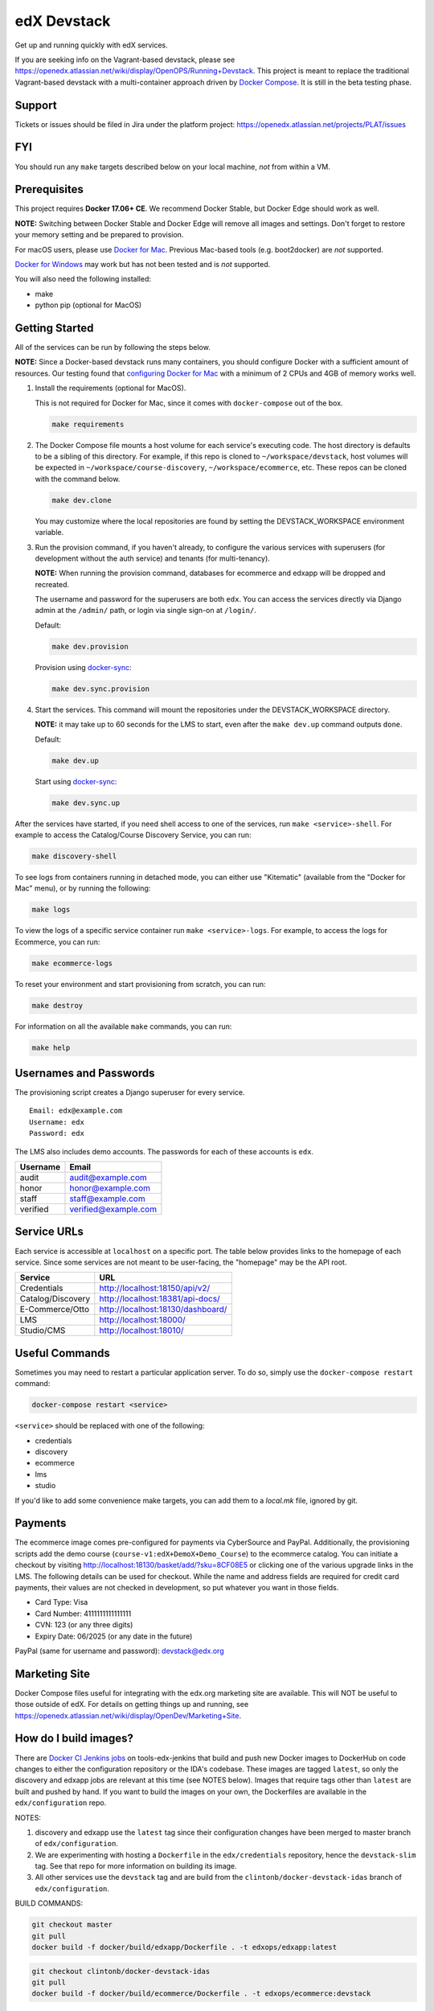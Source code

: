 edX Devstack |Build Status|
===========================

Get up and running quickly with edX services.

If you are seeking info on the Vagrant-based devstack, please see
https://openedx.atlassian.net/wiki/display/OpenOPS/Running+Devstack. This
project is meant to replace the traditional Vagrant-based devstack with a
multi-container approach driven by `Docker Compose`_. It is still in the
beta testing phase.

Support
-------

Tickets or issues should be filed in Jira under the platform project:
https://openedx.atlassian.net/projects/PLAT/issues

FYI
---

You should run any ``make`` targets described below on your local machine, *not*
from within a VM.

Prerequisites
-------------

This project requires **Docker 17.06+ CE**.  We recommend Docker Stable, but
Docker Edge should work as well.

**NOTE:** Switching between Docker Stable and Docker Edge will remove all images and
settings.  Don't forget to restore your memory setting and be prepared to
provision.

For macOS users, please use `Docker for Mac`_. Previous Mac-based tools (e.g.
boot2docker) are *not* supported.

`Docker for Windows`_ may work but has not been tested and is *not* supported.

You will also need the following installed:

- make
- python pip (optional for MacOS)

Getting Started
---------------

All of the services can be run by following the steps below.

**NOTE:** Since a Docker-based devstack runs many containers,
you should configure Docker with a sufficient
amount of resources. Our testing found that `configuring Docker for Mac`_ with
a minimum of 2 CPUs and 4GB of memory works well.

1. Install the requirements (optional for MacOS).

   This is not required for Docker for Mac, since it comes with
   ``docker-compose`` out of the box.

   .. code:: sh

      make requirements

2. The Docker Compose file mounts a host volume for each service's executing
   code. The host directory is defaults to be a sibling of this directory. For
   example, if this repo is cloned to ``~/workspace/devstack``, host volumes
   will be expected in ``~/workspace/course-discovery``,
   ``~/workspace/ecommerce``, etc. These repos can be cloned with the command
   below.

   .. code:: sh

       make dev.clone

   You may customize where the local repositories are found by setting the
   DEVSTACK\_WORKSPACE environment variable.

3. Run the provision command, if you haven't already, to configure the various
   services with superusers (for development without the auth service) and
   tenants (for multi-tenancy).

   **NOTE:** When running the provision command, databases for ecommerce and edxapp
   will be dropped and recreated.

   The username and password for the superusers are both ``edx``. You can access
   the services directly via Django admin at the ``/admin/`` path, or login via
   single sign-on at ``/login/``.

   Default:

   .. code:: sh

       make dev.provision

   Provision using `docker-sync`_:

   .. code:: sh

       make dev.sync.provision


4. Start the services. This command will mount the repositories under the
   DEVSTACK\_WORKSPACE directory.

   **NOTE:** it may take up to 60 seconds for the LMS to start, even after the ``make dev.up`` command outputs ``done``.

   Default:

   .. code:: sh

       make dev.up

   Start using `docker-sync`_:

   .. code:: sh

       make dev.sync.up


After the services have started, if you need shell access to one of the
services, run ``make <service>-shell``. For example to access the
Catalog/Course Discovery Service, you can run:

.. code:: sh

    make discovery-shell

To see logs from containers running in detached mode, you can either use
"Kitematic" (available from the "Docker for Mac" menu), or by running the
following:

.. code:: sh

    make logs

To view the logs of a specific service container run ``make <service>-logs``.
For example, to access the logs for Ecommerce, you can run:

.. code:: sh

    make ecommerce-logs

To reset your environment and start provisioning from scratch, you can run:

.. code:: sh

    make destroy

For information on all the available ``make`` commands, you can run:

.. code:: sh

    make help

Usernames and Passwords
-----------------------

The provisioning script creates a Django superuser for every service.

::

    Email: edx@example.com
    Username: edx
    Password: edx

The LMS also includes demo accounts. The passwords for each of these accounts
is ``edx``.

+------------+------------------------+
| Username   | Email                  |
+============+========================+
| audit      | audit@example.com      |
+------------+------------------------+
| honor      | honor@example.com      |
+------------+------------------------+
| staff      | staff@example.com      |
+------------+------------------------+
| verified   | verified@example.com   |
+------------+------------------------+

Service URLs
------------

Each service is accessible at ``localhost`` on a specific port. The table below
provides links to the homepage of each service. Since some services are not
meant to be user-facing, the "homepage" may be the API root.

+---------------------+-------------------------------------+
| Service             | URL                                 |
+=====================+=====================================+
| Credentials         | http://localhost:18150/api/v2/      |
+---------------------+-------------------------------------+
| Catalog/Discovery   | http://localhost:18381/api-docs/    |
+---------------------+-------------------------------------+
| E-Commerce/Otto     | http://localhost:18130/dashboard/   |
+---------------------+-------------------------------------+
| LMS                 | http://localhost:18000/             |
+---------------------+-------------------------------------+
| Studio/CMS          | http://localhost:18010/             |
+---------------------+-------------------------------------+

Useful Commands
---------------

Sometimes you may need to restart a particular application server. To do so,
simply use the ``docker-compose restart`` command:

.. code:: sh

    docker-compose restart <service>

``<service>`` should be replaced with one of the following:

-  credentials
-  discovery
-  ecommerce
-  lms
-  studio

If you'd like to add some convenience make targets, you can add them to a `local.mk` file, ignored by git.

Payments
--------

The ecommerce image comes pre-configured for payments via CyberSource and PayPal. Additionally, the provisioning scripts
add the demo course (``course-v1:edX+DemoX+Demo_Course``) to the ecommerce catalog. You can initiate a checkout by visiting
http://localhost:18130/basket/add/?sku=8CF08E5 or clicking one of the various upgrade links in the LMS. The following
details can be used for checkout. While the name and address fields are required for credit card payments, their values
are not checked in development, so put whatever you want in those fields.

- Card Type: Visa
- Card Number: 4111111111111111
- CVN: 123 (or any three digits)
- Expiry Date: 06/2025 (or any date in the future)

PayPal (same for username and password): devstack@edx.org

Marketing Site
--------------

Docker Compose files useful for integrating with the edx.org marketing site are
available. This will NOT be useful to those outside of edX. For details on
getting things up and running, see
https://openedx.atlassian.net/wiki/display/OpenDev/Marketing+Site.

How do I build images?
----------------------

There are `Docker CI Jenkins jobs`_ on tools-edx-jenkins that build and push new
Docker images to DockerHub on code changes to either the configuration repository or the IDA's codebase. These images
are tagged ``latest``, so only the discovery and edxapp jobs are relevant at this time (see NOTES below). Images that
require tags other than ``latest`` are built and pushed by hand. If you want to build the images on your own, the
Dockerfiles are available in the ``edx/configuration`` repo.

NOTES:

1. discovery and edxapp use the ``latest`` tag since their configuration changes have been merged to master branch of
   ``edx/configuration``.
2. We are experimenting with hosting a ``Dockerfile`` in the ``edx/credentials`` repository, hence the ``devstack-slim``
   tag. See that repo for more information on building its image.
3. All other services use the ``devstack`` tag and are build from the ``clintonb/docker-devstack-idas`` branch of
   ``edx/configuration``.

BUILD COMMANDS:

.. code:: sh

    git checkout master
    git pull
    docker build -f docker/build/edxapp/Dockerfile . -t edxops/edxapp:latest

.. code:: sh

    git checkout clintonb/docker-devstack-idas
    git pull
    docker build -f docker/build/ecommerce/Dockerfile . -t edxops/ecommerce:devstack

The build commands above will use your local configuration, but will pull
application code from the master branch of the application's repository. If you
would like to use code from another branch/tag/hash, modify the ``*_VERSION``
variable that lives in the ``ansible_overrides.yml`` file beside the
``Dockerfile``. Note that edx-platform is an exception; the variable to modify is ``edx_platform_version``
and not ``EDXAPP_VERSION``.

For example, if you wanted to build tag ``release-2017-03-03`` for the
E-Commerce Service, you would modify ``ECOMMERCE_VERSION`` in
``docker/build/ecommerce/ansible_overrides.yml``.

How do I create database dumps?
-------------------------------
We use database dumps to speed up provisioning and generally spend less time running migrations. These dumps should be
updated occasionally - when database migrations take a prolonged amount of time *or* we want to incorporate changes that
require manual intervention.

To update the database dumps:

1. Destroy and/or backup the data for your existing devstack so that you start with a clean slate.
2. Disable the loading of the existing database dumps during provisioning by commenting out any calls to ``load-db.sh``
   in the provisioning scripts. This disabling ensures a start with a completely fresh database and incorporates any changes
   that may have required some form of manual intervention for existing installations (e.g. drop/move tables).
3. Provision devstack with ``make provision``.
4. Dump the databases and open a pull request with your updates:

.. code:: sh

   ./dump-db.sh ecommerce
   ./dump-db.sh edxapp
   ./dump-db.sh edxapp_csmh

How do I keep my database up to date?
-------------------------------------

You can run Django migrations as normal to apply any changes recently made
to the database schema for a particular service.  For example, to run
migrations for LMS, enter a shell via ``make lms-shell`` and then run:

.. code:: sh

   paver update_db

Alternatively, you can discard and rebuild the entire database for all
devstack services by re-running ``make dev.provision`` or
``make dev.sync.provision`` as appropriate for your configuration.  Note that
if your branch has fallen significantly behind master, it may not include all
of the migrations included in the database dump used by provisioning.  In these
cases, it's usually best to first rebase the branch onto master to
get the missing migrations.

How do I make migrations?
-------------------------

Log into the LMS shell, source the ``edxapp`` virtualenv, and run the
``makemigrations`` command with the ``devstack_docker`` settings:

.. code:: sh
   
   make lms-shell
   source /edx/app/edxapp/edxapp_env
   cd /edx/app/edxapp/edx-platform
   ./manage.py <lms/cms> makemigrations <appname> --settings=devstack_docker

Also, make sure you are aware of the `Django Migration Don'ts`_ as the
edx-platform is deployed using the red-black method.


How do I upgrade Node.JS packages?
----------------------------------

JavaScript packages for Node.js are installed into the ``node_modules``
directory of the local git repository checkout which is synced into the
corresponding Docker container.  Hence these can be upgraded via any of the
usual methods for that service (``npm install``,
``paver install_node_prereqs``, etc.), and the changes will persist between
container restarts.

How do I upgrade Python packages?
---------------------------------

Unlike the ``node_modules`` directory, the ``virtualenv`` used to run Python
code in a Docker container only exists inside that container.  Changes made to
a container's filesystem are not saved when the container exits, so if you
manually install or upgrade Python packages in a container (via
``pip install``, ``paver install_python_prereqs``, etc.), they will no
longer be present if you restart the container.  (Devstack Docker containers
lose changes made to the filesystem when you reboot your computer, run
``make down``, restart or upgrade Docker itself, etc.) If you want to ensure
that your new or upgraded packages are present in the container every time it
starts, you have a few options:

* Merge your updated requirements files and wait for a new `edxops Docker image`_
  for that service to be built and uploaded to `Docker Hub`_.  You can
  then download and use the updated image (for example, via ``make pull``).
  The discovery and edxapp images are buit automatically via a Jenkins job. All other
  images are currently built as needed by edX employees, but will soon be built
  automatically on a regular basis. See `How do I build images?`_
  for more information.
* You can update your requirements files as appropriate and then build your
  own updated image for the service as described above, tagging it such that
  ``docker-compose`` will use it instead of the last image you downloaded.
  (Alternatively, you can temporarily edit ``docker-compose.yml`` to replace
  the ``image`` entry for that service with the ID of your new image.) You
  should be sure to modify the variable override for the version of the
  application code used for building the image. See `How do I build images?`_.
  for more information.
* You can temporarily modify the main service command in
  ``docker-compose.yml`` to first install your new package(s) each time the
  container is started.  For example, the part of the studio command which
  reads ``...&& while true; do...`` could be changed to
  ``...&& pip install my-new-package && while true; do...``.
* In order to work on locally pip-installed repos like edx-ora2, first clone
  them into ``../src`` (relative to this directory). Then, inside your lms shell,
  you can ``pip install -e /edx/src/edx-ora2``. If you want to keep this code
  installed across stop/starts, modify ``docker-compose.yml`` as mentioned
  above.

How do I rebuild static assets?
-------------------------------

Optimized static assets are built for all the edX services during
provisioning, but you may want to rebuild them for a particular service
after changing some files without re-provisioning the entire devstack.  To
do this, run the make target for the appropriate service.  For example:

.. code:: sh

   make credentials-static

To rebuild static assets for all service containers:

.. code:: sh

   make static

Switching branches
------------------

You can usually switch branches on a service's repository without adverse
effects on a running container for it.  The service in each container is
using runserver and should automatically reload when any changes are made
to the code on disk.  However, note the points made above regarding
database migrations and package updates.

When switching to a branch which differs greatly from the one you've been
working on (especially if the new branch is more recent), you may wish to
halt the existing containers via ``make down``, pull the latest Docker
images via ``make pull``, and then re-run ``make dev.provision`` or
``make dev.sync.provision`` in order to recreate up-to-date databases,
static assets, etc.

If making a patch to a named release, you should pull and use Docker images
which were tagged for that release.

PyCharm Integration
-------------------

See the `Pycharm Integration documentation`_.

Debugging using PDB
-------------------

It's possible to debug any of the containers' Python services using PDB. To do so,
start up the containers as usual with:

.. code:: sh

    make dev.up

This command starts each relevant container with the equivalent of the '--it' option,
allowing a developer to attach to the process once the process is up and running.

To attach to the LMS/Studio containers and their process, use either:

.. code:: sh

    make lms-attach
    make studio-attach

Set a PDB breakpoint anywhere in the code using:

.. code:: sh

    import pdb;pdb.set_trace()

and your attached session will offer an interactive PDB prompt when the breakpoint is hit.

To detach from the container, you'll need to stop the container with:

.. code:: sh

    make stop

or a manual Docker command to bring down the container:

.. code:: sh

   docker kill $(docker ps -a -q --filter="name=edx.devstack.<container name>")

Running LMS and Studio Tests
----------------------------

After entering a shell for the appropriate service via ``make lms-shell`` or
``make studio-shell``, you can run any of the usual paver commands from the
`edx-platform testing documentation`_.  Examples:

.. code:: sh

    paver run_quality
    paver test_a11y
    paver test_bokchoy
    paver test_js
    paver test_lib
    paver test_python

If you want to instead run tests via ``manage.py``, you need to pass the
``test_docker`` settings flag instead of the ``test`` settings used in
Vagrant. Example:

.. code:: sh

    DISABLE_MIGRATIONS=1 ./manage.py lms test --settings=test_docker openedx.core.djangoapps.user_api

You can also add the ``test_docker`` settings flag to the other examples detailed
in the testing documentation.

Connecting to Browser
~~~~~~~~~~~~~~~~~~~~~

If you want to see the browser being automated for JavaScript or bok-choy tests,
you can connect to the container running it via VNC.

+------------------------+----------------------+
| Browser                | VNC connection       |
+========================+======================+
| Firefox (Default)      | vnc://0.0.0.0:25900  |
+------------------------+----------------------+
| Chrome (via Selenium)  | vnc://0.0.0.0:15900  |
+------------------------+----------------------+

On macOS, enter the VNC connection string in Safari to connect via VNC. The VNC
passwords for both browsers are randomly generated and logged at container
startup, and can be found by running ``make vnc-passwords``.

Most tests are run in Firefox by default.  To use Chrome for tests that normally
use Firefox instead, prefix the test command with
``SELENIUM_BROWSER=chrome SELENIUM_HOST=edx.devstack.chrome``.

Running End-to-End Tests
------------------------

To run the base set of end-to-end tests for edx-platform, run the following
make target:

.. code:: sh

   make e2e-tests

If you want to use some of the other testing options described in the
`edx-e2e-tests README`_, you can instead start a shell for the e2e container
and run the tests manually via paver:

.. code:: sh

    make e2e-shell
    paver e2e_test --exclude="whitelabel\|enterprise"

The browser running the tests can be seen and interacted with via VNC as
described above (Chrome is used by default).

Troubleshooting: General Tips
-----------------------------

If you are having trouble with your containers, this sections contains some troubleshooting tips.

Check the logs
~~~~~~~~~~~~~~

If a container stops unexpectedly, you can look at its logs for clues::

    docker-compose logs lms

Update the code and images
~~~~~~~~~~~~~~~~~~~~~~~~~~

Make sure you have the latest code and Docker images.

Pull the latest Docker images by running the following command from the devstack
directory:

.. code:: sh

   make pull

Pull the latest Docker Compose configuration and provisioning scripts by running
the following command from the devstack directory:

.. code:: sh

   git pull

Lastly, the images are built from the master branches of the application
repositories (e.g. edx-platform, ecommerce, etc.). Make sure you are using the
latest code from the master branches, or have rebased your branches on master.

Clean the containers
~~~~~~~~~~~~~~~~~~~~

Sometimes containers end up in strange states and need to be rebuilt. Run
``make down`` to remove all containers and networks. This will **NOT** remove your
data volumes.

Reset
~~~~~

Somtimes you just aren't sure what's wrong, if you would like to hit the reset button
run ``make dev.reset``.

Running this command will perform the following steps:
* Bring down all containers
* Reset all git repositories to the HEAD of master
* Pull new images for all services
* Compile static assets for all services
* Run migrations for all services

It's good to run this before asking for help.

Start over
~~~~~~~~~~

If you want to completely start over, run ``make destroy``. This will remove
all containers, networks, AND data volumes.

Resetting a database
~~~~~~~~~~~~~~~~~~~~

In case you botched a migration or just want to start with a clean database.

1. Open up the mysql shell and drop the database for the desired service. 

```
>>> make mysql-shell
>>> mysql
>>> DROP DATABASE (insert database here)
```

2. From your devstack directory, run the provision script for the service. The provision script should handle populating data such as Oauth clients and edX users and running migrations.

```
>>> ./provision-(service_name)
```


Troubleshooting: Common issues
------------------------------

File ownership change
~~~~~~~~~~~~~~~~~~~~~

If you notice that the ownership of some (maybe all) files have changed and you
need to enter your root password when editing a file, you might
have pulled changes to the remote repository from within a container. While running
``git pull``, git changes the owner of the files that you pull to the user that runs
that command. Within a container, that is the root user - so git operations
should be ran outside of the container.

To fix this situation, change the owner back to yourself outside of the container by running:

.. code:: sh

  $ sudo chown <user>:<group> -R .

Running LMS commands within a container
~~~~~~~~~~~~~~~~~~~~~~~~~~~~~~~~~~~~~~~

Most of the ``paver`` commands require a settings flag. If omitted, the flag defaults to
``devstack``, which is the settings flag for vagrant-based devstack instances.
So if you run into issues running ``paver`` commands in a docker container, you should append
the ``devstack_docker`` flag. For example:

.. code:: sh

  $ paver update_assets --settings=devstack_docker

Resource busy or locked
~~~~~~~~~~~~~~~~~~~~~~~

While running ``make static`` within the ecommerce container you could get an error
saying:

.. code:: sh

  Error: Error: EBUSY: resource busy or locked, rmdir '/edx/app/ecommerce/ecommerce/ecommerce/static/build/'

To fix this, remove the directory manually outside of the container and run the command again.

No space left on device
~~~~~~~~~~~~~~~~~~~~~~~

If you see the error ``no space left on device`` on a Mac, Docker has run
out of space in its Docker.qcow2 file.

Here is an example error while running ``make pull``:

.. code:: sh

   ...
   32d52c166025: Extracting [==================================================>] 1.598 GB/1.598 GB
   ERROR: failed to register layer: Error processing tar file(exit status 1): write /edx/app/edxapp/edx-platform/.git/objects/pack/pack-4ff9873be2ca8ab77d4b0b302249676a37b3cd4b.pack: no space left on device
   make: *** [pull] Error 1

You can clean up data by running ``docker system prune``, but you will first want
to run ``make dev.up`` so it doesn't delete stopped containers.

Or, you can run the following commands to clean up dangling images and volumes:

.. code:: sh

   docker image prune -f
   docker volume prune -f  # (Be careful, this will remove your persistent data!)

No such file or directory
~~~~~~~~~~~~~~~~~~~~~~~~~

While provisioning, some have seen the following error:

.. code:: sh

   ...
   cwd = os.getcwdu()
   OSError: [Errno 2] No such file or directory
   make: *** [dev.provision.run] Error 1

This issue can be worked around, but there's no guaranteed method to do so.
Rebooting and restarting Docker does *not* seem to correct the issue. It
may be an issue that is exacerbated by our use of sync (which typically speeds
up the provisioning process on Mac), so you can try the following:

.. code:: sh

   # repeat the following until you get past the error.
   make stop
   make dev.provision

Once you get past the issue, you should be able to continue to use sync versions
of the make targets.

Memory Limit
~~~~~~~~~~~~

While provisioning, some have seen the following error:

.. code:: sh

   ...
   Build failed running pavelib.assets.update_assets: Subprocess return code: 137

This error is an indication that your docker process died during execution.  Most likely,
this error is due to running out of memory. If your Docker configuration is set to 2GB (docker for mac default),
increase it to 4GB (the current recommendation). If your Docker configuration is set to 4GB, then try 6GB.

Performance
-----------

Improve Mac OSX Performance with docker-sync
~~~~~~~~~~~~~~~~~~~~~~~~~~~~~~~~~~~~~~~~~~~~

Docker for Mac has known filesystem issues that significantly decrease
performance, particularly for starting edx-platform (e.g. when you want to run a
test). To improve performance, `Docker Sync`_  can be used to
synchronize file data from the host machine to the containers.

You can swap between using Docker Sync and native volumes at any time, by using
the make targets with or without 'sync'.

If you are using macOS, please follow the `Docker Sync installation
instructions`_ before provisioning.

Docker Sync Troubleshooting tips
~~~~~~~~~~~~~~~~~~~~~~~~~~~~~~~~
Check your version and make sure you are running 0.4.6 or above:

.. code:: sh

    docker-sync --version

If not, upgrade to the latest version:

.. code:: sh

    gem update docker-sync

If you are having issues with docker sync, try the following:

.. code:: sh

    make stop
    docker-sync stop
    docker-sync clean

Cached Consistency Mode
~~~~~~~~~~~~~~~~~~~~~~~

The performance improvements provided by `cached consistency mode for volume
mounts`_ introduced in Docker CE Edge 17.04 are still not good enough. It's
possible that the "delegated" consistency mode will be enough to no longer need
docker-sync, but this feature hasn't been fully implemented yet (as of
Docker 17.06.0-ce, "delegated" behaves the same as "cached").  There is a
GitHub issue which explains the `current status of implementing delegated consistency mode`_.

.. _Docker Compose: https://docs.docker.com/compose/
.. _Docker for Mac: https://docs.docker.com/docker-for-mac/
.. _Docker for Windows: https://docs.docker.com/docker-for-windows/
.. _Docker Sync: https://github.com/EugenMayer/docker-sync/wiki
.. _Docker Sync installation instructions: https://github.com/EugenMayer/docker-sync/wiki/1.-Installation
.. _cached consistency mode for volume mounts: https://docs.docker.com/docker-for-mac/osxfs-caching/
.. _current status of implementing delegated consistency mode: https://github.com/docker/for-mac/issues/1592
.. _configuring Docker for Mac: https://docs.docker.com/docker-for-mac/#/advanced
.. _feature added in Docker 17.05: https://github.com/edx/configuration/pull/3864
.. _edx-e2e-tests README: https://github.com/edx/edx-e2e-tests/#how-to-run-lms-and-studio-tests
.. _edxops Docker image: https://hub.docker.com/r/edxops/
.. _Docker Hub: https://hub.docker.com/
.. _Pycharm Integration documentation: docs/pycharm_integration.rst
.. _edx-platform testing documentation: https://github.com/edx/edx-platform/blob/master/docs/testing.rst#running-python-unit-tests
.. _docker-sync: #improve-mac-osx-performance-with-docker-sync
.. |Build Status| image:: https://travis-ci.org/edx/devstack.svg?branch=master
.. _Docker CI Jenkins Jobs: https://tools-edx-jenkins.edx.org/job/DockerCI
.. _How do I build images?: https://github.com/edx/devstack/tree/master#how-do-i-build-images
   :target: https://travis-ci.org/edx/devstack
.. _Django Migration Don'ts: https://engineering.edx.org/django-migration-donts-f4588fd11b64

